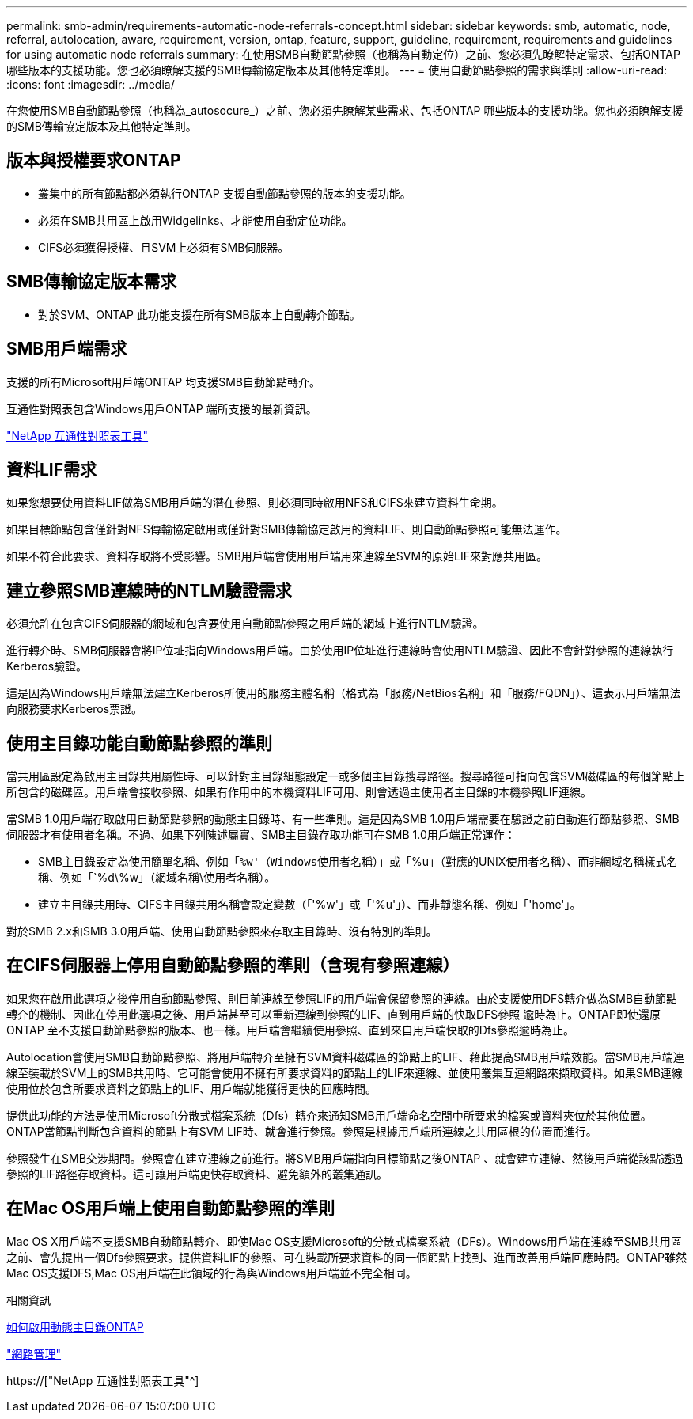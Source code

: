 ---
permalink: smb-admin/requirements-automatic-node-referrals-concept.html 
sidebar: sidebar 
keywords: smb, automatic, node, referral, autolocation, aware, requirement, version, ontap, feature, support, guideline, requirement, requirements and guidelines for using automatic node referrals 
summary: 在使用SMB自動節點參照（也稱為自動定位）之前、您必須先瞭解特定需求、包括ONTAP 哪些版本的支援功能。您也必須瞭解支援的SMB傳輸協定版本及其他特定準則。 
---
= 使用自動節點參照的需求與準則
:allow-uri-read: 
:icons: font
:imagesdir: ../media/


[role="lead"]
在您使用SMB自動節點參照（也稱為_autosocure_）之前、您必須先瞭解某些需求、包括ONTAP 哪些版本的支援功能。您也必須瞭解支援的SMB傳輸協定版本及其他特定準則。



== 版本與授權要求ONTAP

* 叢集中的所有節點都必須執行ONTAP 支援自動節點參照的版本的支援功能。
* 必須在SMB共用區上啟用Widgelinks、才能使用自動定位功能。
* CIFS必須獲得授權、且SVM上必須有SMB伺服器。




== SMB傳輸協定版本需求

* 對於SVM、ONTAP 此功能支援在所有SMB版本上自動轉介節點。




== SMB用戶端需求

支援的所有Microsoft用戶端ONTAP 均支援SMB自動節點轉介。

互通性對照表包含Windows用戶ONTAP 端所支援的最新資訊。

link:http://mysupport.netapp.com/matrix["NetApp 互通性對照表工具"^]



== 資料LIF需求

如果您想要使用資料LIF做為SMB用戶端的潛在參照、則必須同時啟用NFS和CIFS來建立資料生命期。

如果目標節點包含僅針對NFS傳輸協定啟用或僅針對SMB傳輸協定啟用的資料LIF、則自動節點參照可能無法運作。

如果不符合此要求、資料存取將不受影響。SMB用戶端會使用用戶端用來連線至SVM的原始LIF來對應共用區。



== 建立參照SMB連線時的NTLM驗證需求

必須允許在包含CIFS伺服器的網域和包含要使用自動節點參照之用戶端的網域上進行NTLM驗證。

進行轉介時、SMB伺服器會將IP位址指向Windows用戶端。由於使用IP位址進行連線時會使用NTLM驗證、因此不會針對參照的連線執行Kerberos驗證。

這是因為Windows用戶端無法建立Kerberos所使用的服務主體名稱（格式為「服務/NetBios名稱」和「服務/FQDN」）、這表示用戶端無法向服務要求Kerberos票證。



== 使用主目錄功能自動節點參照的準則

當共用區設定為啟用主目錄共用屬性時、可以針對主目錄組態設定一或多個主目錄搜尋路徑。搜尋路徑可指向包含SVM磁碟區的每個節點上所包含的磁碟區。用戶端會接收參照、如果有作用中的本機資料LIF可用、則會透過主使用者主目錄的本機參照LIF連線。

當SMB 1.0用戶端存取啟用自動節點參照的動態主目錄時、有一些準則。這是因為SMB 1.0用戶端需要在驗證之前自動進行節點參照、SMB伺服器才有使用者名稱。不過、如果下列陳述屬實、SMB主目錄存取功能可在SMB 1.0用戶端正常運作：

* SMB主目錄設定為使用簡單名稱、例如「`%w'（Windows使用者名稱）」或「`%u」（對應的UNIX使用者名稱）、而非網域名稱樣式名稱、例如「`%d\%w」（網域名稱\使用者名稱）。
* 建立主目錄共用時、CIFS主目錄共用名稱會設定變數（「'%w'」或「'%u'」）、而非靜態名稱、例如「'home'」。


對於SMB 2.x和SMB 3.0用戶端、使用自動節點參照來存取主目錄時、沒有特別的準則。



== 在CIFS伺服器上停用自動節點參照的準則（含現有參照連線）

如果您在啟用此選項之後停用自動節點參照、則目前連線至參照LIF的用戶端會保留參照的連線。由於支援使用DFS轉介做為SMB自動節點轉介的機制、因此在停用此選項之後、用戶端甚至可以重新連線到參照的LIF、直到用戶端的快取DFS參照 逾時為止。ONTAP即使還原ONTAP 至不支援自動節點參照的版本、也一樣。用戶端會繼續使用參照、直到來自用戶端快取的Dfs參照逾時為止。

Autolocation會使用SMB自動節點參照、將用戶端轉介至擁有SVM資料磁碟區的節點上的LIF、藉此提高SMB用戶端效能。當SMB用戶端連線至裝載於SVM上的SMB共用時、它可能會使用不擁有所要求資料的節點上的LIF來連線、並使用叢集互連網路來擷取資料。如果SMB連線使用位於包含所要求資料之節點上的LIF、用戶端就能獲得更快的回應時間。

提供此功能的方法是使用Microsoft分散式檔案系統（Dfs）轉介來通知SMB用戶端命名空間中所要求的檔案或資料夾位於其他位置。ONTAP當節點判斷包含資料的節點上有SVM LIF時、就會進行參照。參照是根據用戶端所連線之共用區根的位置而進行。

參照發生在SMB交涉期間。參照會在建立連線之前進行。將SMB用戶端指向目標節點之後ONTAP 、就會建立連線、然後用戶端從該點透過參照的LIF路徑存取資料。這可讓用戶端更快存取資料、避免額外的叢集通訊。



== 在Mac OS用戶端上使用自動節點參照的準則

Mac OS X用戶端不支援SMB自動節點轉介、即使Mac OS支援Microsoft的分散式檔案系統（DFs）。Windows用戶端在連線至SMB共用區之前、會先提出一個Dfs參照要求。提供資料LIF的參照、可在裝載所要求資料的同一個節點上找到、進而改善用戶端回應時間。ONTAP雖然Mac OS支援DFS,Mac OS用戶端在此領域的行為與Windows用戶端並不完全相同。

.相關資訊
xref:dynamic-home-directories-concept.html[如何啟用動態主目錄ONTAP]

link:../networking/index.html["網路管理"]

https://["NetApp 互通性對照表工具"^]
